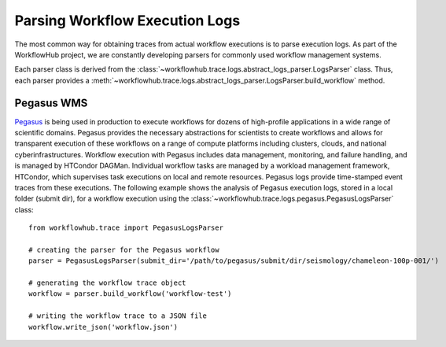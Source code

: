 .. _logs-label:

Parsing Workflow Execution Logs
===============================

The most common way for obtaining traces from actual workflow executions is to parse
execution logs. As part of the WorkflowHub project, we are constantly developing
parsers for commonly used workflow management systems.

Each parser class is derived from the :class:`~workflowhub.trace.logs.abstract_logs_parser.LogsParser`
class. Thus, each parser provides a
:meth:`~workflowhub.trace.logs.abstract_logs_parser.LogsParser.build_workflow`
method.

Pegasus WMS
-----------

`Pegasus <http://pegasus.isi.edu>`_ is being used in production to execute workflows
for dozens of high-profile applications in a wide range of scientific domains. Pegasus
provides the necessary abstractions for scientists to create workflows and allows for
transparent execution of these workflows on a range of compute platforms including
clusters, clouds, and national cyberinfrastructures. Workflow execution with Pegasus
includes data management, monitoring, and failure handling, and is managed by HTCondor
DAGMan. Individual workflow tasks are managed by a workload management framework,
HTCondor, which supervises task executions on local and remote resources. Pegasus
logs provide time-stamped event traces from these executions. The following example shows
the analysis of Pegasus execution logs, stored in a local folder (submit dir), for a
workflow execution using the :class:`~workflowhub.trace.logs.pegasus.PegasusLogsParser`
class: ::

    from workflowhub.trace import PegasusLogsParser

    # creating the parser for the Pegasus workflow
    parser = PegasusLogsParser(submit_dir='/path/to/pegasus/submit/dir/seismology/chameleon-100p-001/')

    # generating the workflow trace object
    workflow = parser.build_workflow('workflow-test')

    # writing the workflow trace to a JSON file
    workflow.write_json('workflow.json')
